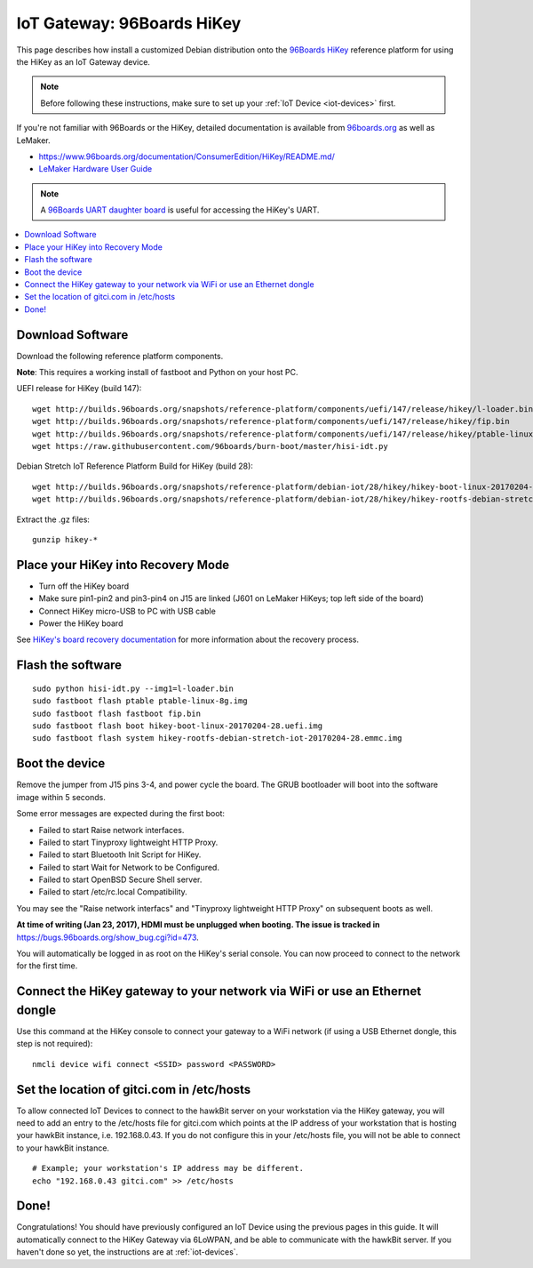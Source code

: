 .. highlight:: sh

.. _iot-gateway-96b_hikey:

IoT Gateway: 96Boards HiKey
===========================

This page describes how install a customized Debian distribution onto
the `96Boards HiKey <http://www.96boards.org/product/hikey/>`_
reference platform for using the HiKey as an IoT Gateway device.

.. note::

   Before following these instructions, make sure to set up your
   :ref:`IoT Device <iot-devices>` first.

If you're not familiar with 96Boards or the HiKey, detailed
documentation is available from `96boards.org <https://96boards.org>`_
as well as LeMaker.

- https://www.96boards.org/documentation/ConsumerEdition/HiKey/README.md/
- `LeMaker Hardware User Guide
  <https://www.96boards.org/wp-content/uploads/2015/02/HiKey_User_Guide_Rev0.2.pdf>`_

.. note::

   A `96Boards UART daughter board
   <https://www.seeedstudio.com/96Boards-UART-p-2525.html>`_ is useful
   for accessing the HiKey's UART.

.. contents::
   :local:

Download Software
-----------------

Download the following reference platform components.

**Note**: This requires a working install of fastboot and Python on
your host PC.

UEFI release for HiKey (build 147)::

    wget http://builds.96boards.org/snapshots/reference-platform/components/uefi/147/release/hikey/l-loader.bin
    wget http://builds.96boards.org/snapshots/reference-platform/components/uefi/147/release/hikey/fip.bin
    wget http://builds.96boards.org/snapshots/reference-platform/components/uefi/147/release/hikey/ptable-linux-8g.img
    wget https://raw.githubusercontent.com/96boards/burn-boot/master/hisi-idt.py

Debian Stretch IoT Reference Platform Build for HiKey (build 28)::

    wget http://builds.96boards.org/snapshots/reference-platform/debian-iot/28/hikey/hikey-boot-linux-20170204-28.uefi.img.gz
    wget http://builds.96boards.org/snapshots/reference-platform/debian-iot/28/hikey/hikey-rootfs-debian-stretch-iot-20170204-28.emmc.img.gz

Extract the .gz files::

    gunzip hikey-*

Place your HiKey into Recovery Mode
-----------------------------------

- Turn off the HiKey board
- Make sure pin1-pin2 and pin3-pin4 on J15 are linked (J601 on LeMaker HiKeys; top left side of the board)
- Connect HiKey micro-USB to PC with USB cable
- Power the HiKey board

.. image:: /_static/fota-demo/HiKeyRecovery.jpg
   :align: center

See `HiKey's board recovery documentation
<https://github.com/96boards/documentation/blob/master/ConsumerEdition/HiKey/Installation/BoardRecovery.md#set-board-link-options>`_
for more information about the recovery process.

Flash the software
------------------

::

    sudo python hisi-idt.py --img1=l-loader.bin
    sudo fastboot flash ptable ptable-linux-8g.img
    sudo fastboot flash fastboot fip.bin
    sudo fastboot flash boot hikey-boot-linux-20170204-28.uefi.img
    sudo fastboot flash system hikey-rootfs-debian-stretch-iot-20170204-28.emmc.img

Boot the device
---------------

Remove the jumper from J15 pins 3-4, and power cycle the board. The
GRUB bootloader will boot into the software image within 5 seconds.

Some error messages are expected during the first boot:

- Failed to start Raise network interfaces.
- Failed to start Tinyproxy lightweight HTTP Proxy.
- Failed to start Bluetooth Init Script for HiKey.
- Failed to start Wait for Network to be Configured.
- Failed to start OpenBSD Secure Shell server.
- Failed to start /etc/rc.local Compatibility.

You may see the "Raise network interfacs" and "Tinyproxy lightweight
HTTP Proxy" on subsequent boots as well.

**At time of writing (Jan 23, 2017), HDMI must be unplugged when
booting. The issue is tracked in**
https://bugs.96boards.org/show_bug.cgi?id=473.

You will automatically be logged in as root on the HiKey's serial
console. You can now proceed to connect to the network for the first
time.

Connect the HiKey gateway to your network via WiFi or use an Ethernet dongle
----------------------------------------------------------------------------

Use this command at the HiKey console to connect your gateway to a WiFi network (if using a USB Ethernet dongle, this step is not required)::

    nmcli device wifi connect <SSID> password <PASSWORD>

Set the location of gitci.com in /etc/hosts
-------------------------------------------

To allow connected IoT Devices to connect to the hawkBit server on
your workstation via the HiKey gateway, you will need to add an entry
to the /etc/hosts file for gitci.com which points at the IP address of
your workstation that is hosting your hawkBit instance,
i.e. 192.168.0.43. If you do not configure this in your /etc/hosts
file, you will not be able to connect to your hawkBit instance. ::

    # Example; your workstation's IP address may be different.
    echo "192.168.0.43 gitci.com" >> /etc/hosts

Done!
-----

Congratulations! You should have previously configured an IoT Device
using the previous pages in this guide. It will automatically connect
to the HiKey Gateway via 6LoWPAN, and be able to communicate with the
hawkBit server. If you haven't done so yet, the instructions are at
:ref:`iot-devices`.
